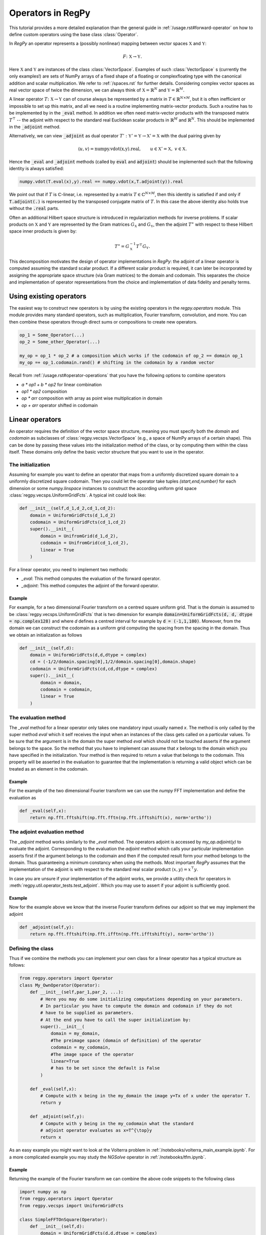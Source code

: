 Operators in RegPy
==================

This tutorial provides a more detailed explanation than the general guide in :ref:`/usage.rst#forward-operator` on how to define custom operators using the base class :class:`Operator`.

In `RegPy` an operator represents a (possibly nonlinear) mapping between vector spaces :math:`\mathbb{X}` and :math:`\mathbb{Y}`:

.. math::
    F\colon \mathbb{X}\to\mathbb{Y}.

Here :math:`\mathbb{X}` and :math:`\mathbb{Y}` are instances of the class :class:`VectorSpace`. Examples of such :class:`VectorSpace` s (currently the only examples!) are sets of NumPy arrays of a fixed shape of a floating or complexfloating type with the canonical addition and scalar multiplication. We refer to :ref:`/spaces.rst` for further details. Considering complex vector spaces as real vector space of twice the dimension, we can always think of :math:`\mathbb{X}= \mathbb{R}^N` and :math:`\mathbb{Y}= \mathbb{R}^M`.

A linear operator :math:`T\colon \mathbb{X}\to\mathbb{Y}` can of course always be represented by a matrix in :math:`\underline{T}\in\mathbb{R}^{N\times M}`, but it is often inefficient or impossible to set up this matrix, and all we need is a routine implementing matrix-vector products. Such a routine has to be implemented by in the :code:`_eval` method. In addition we often need matrix-vector products with the transposed matrix  :math:`\underline{T}^{\top}` -- the adjoint with respect to the standard real Euclidean scalar products in :math:`\mathbb{R}^M` and :math:`\mathbb{R}^N`. This should be implemented in the :code:`_adjoint` method.

Alternatively, we can view  :code:`_adjoint` as dual operator :math:`T':\mathbb{Y}'=\mathbb{Y}\to \mathbb{X}'=\mathbb{X}` with the dual pairing given by

.. math::
    \langle u,v\rangle = \text{numpy.vdot(x,y).real},\qquad u\in \mathbb{X}'=\mathbb{X}, \; v\in \mathbb{X}.

Hence the :code:`_eval` and :code:`_adjoint` methods (called by :code:`eval` and :code:`adjoint`) should be implemented such that the following identity is always satisfied:

.. code-block:: python

    numpy.vdot(T.eval(x),y).real == numpy.vdot(x,T.adjoint(y)).real

We point out that if :math:`T` is :math:`\mathbb{C}`-linear, i.e. represented by a matrix :math:`\underline{T}\in\mathbb{C}^{N\times M}`,
then this identity is satisfied if and only if :code:`T.adjoint(.)` is represented by the transposed conjugate matrix of :math:`\underline{T}`. In this case the above identity also holds true without the :code:`.real` parts.

Often an additional Hilbert space structure is introduced in regularization methods for inverse problems. If scalar products on :math:`\mathbb{X}` and :math:`\mathbb{Y}` are represented by the Gram matrices :math:`G_{\mathbb{X}}` and :math:`G_{\mathbb{Y}}`, then the adjoint :math:`T^{\ast}` with respect to these Hilbert space inner products is given by:

.. math::
    T^{\ast} = G_{\mathbb{X}}^{-1} T^{\top} G_{\mathbb{Y}}.

This decomposition motivates the design of operator implementations in `RegPy`: the adjoint of a linear operator is computed assuming the standard scalar product. If a different scalar product is required, it can later be incorporated by assigning the appropriate space structure (via Gram matrices) to the domain and codomain. This separates the choice and implementation of operator representations from the choice and implementation of data fidelity and penalty terms.

Using existing operators
~~~~~~~~~~~~~~~~~~~~~~~~

The easiest way to construct new operators is by using the existing operators in the `regpy.operators` module. This module provides many standard operators, such as multiplication, Fourier transform, convolution, and more. You can then combine these operators through direct sums or compositions to create new operators.

.. code-block:: python

    op_1 = Some_Operator(...)
    op_2 = Some_other_Operator(...)

    my_op = op_1 * op_2 # a composition which works if the codomain of op_2 == domain op_1
    my_op =+ op_1.codomain.rand() # shifting in the codomain by a random vector

Recall from :ref:`/usage.rst#operator-operations` that you have the following options to combine operators

* `a * op1 + b * op2` for linear combination
* `op1 * op2` composition
* `op * arr` composition with array as point wise multiplication in domain
* `op + arr` operator shifted in codomain


.. _Linear_Operator:

Linear operators
~~~~~~~~~~~~~~~~

An operator requires the definition of the vector space structure, meaning you must specify both the `domain` and `codomain` as subclasses of :class:`regpy.vecsps.VectorSpace` (e.g., a space of NumPy arrays of a certain shape). This can be done by passing these values into the initialization method of the class, or by computing them within the class itself. These domains only define the basic vector structure that you want to use in the operator.

The initialization
------------------

Assuming for example you want to define an operator that maps from a uniformly discretized square domain to a uniformly discretized square codomain. Then you could let the operator take tuples `(start,end,number)` for each dimension or some `numpy.linspace` instances to construct the according uniform grid space :class:`regpy.vecsps.UniformGridFcts`. A typical init could look like:

.. code-block:: python

    def __init__(self,d_1,d_2,cd_1,cd_2):
        domain = UniformGridFcts(d_1,d_2)
        codomain = UniformGridFcts(cd_1,cd_2)
        super().__init__(
            domain = UnifromGrid(d_1,d_2),
            codomain = UnifromGrid(cd_1,cd_2),
            linear = True
        )

For a linear operator, you need to implement two methods:

- `_eval`: This method computes the evaluation of the forward operator.
- `_adjoint`: This method computes the adjoint of the forward operator.

Example
^^^^^^^

For example, for a two dimensional Fourier transform on a centred square uniform grid. That is the domain is assumed to be :class:`regpy.vecsps.UniformGridFcts` that is two dimension for example :code:`domain=UniformGridFcts(d, d, dtype = np.complex128)` and where `d` defines a centred interval for example by :code:`d = (-1,1,100)`. Moreover, from the domain we can construct the codomain as a uniform grid computing the spacing from the spacing in the domain. Thus we obtain an initialization as follows

.. code-block:: python

    def __init__(self,d):
        domain = UniformGridFcts(d,d,dtype = complex)
        cd = (-1/2/domain.spacing[0],1/2/domain.spacing[0],domain.shape)
        codomain = UniformGridFcts(cd,cd,dtype = complex)
        super().__init__(
            domain = domain,
            codomain = codomain,
            linear = True
        )


The evaluation method
---------------------

The `_eval` method for a linear operator only takes one mandatory input usually named `x`. The method is only called by the super
method `eval` which it self receives the input when an instances of the class gets called on a particular values. To be sure that
the argument is in the domain the super method `eval` which should not be touched asserts if the argument belongs to the space.
So the method that you have to implement can assume that `x` belongs to the domain which you have specified in the initialization.
Your method is then required to return a value that belongs to the codomain. This property will be asserted in the evaluation to
guarantee that the implementation is returning a valid object which can be treated as an element in the codomain.

Example
^^^^^^^

For the example of the two dimensional Fourier transform we can use the `numpy` FFT implementation and define the evaluation as

.. code-block:: python

    def _eval(self,x):
        return np.fft.fftshift(np.fft.fftn(np.fft.ifftshift(x), norm='ortho'))

The adjoint evaluation method
-----------------------------

The `_adjoint` method works similarly to the `_eval` method. The operators adjoint is accessed by `my_op.adjoint(y)` to evaluate the adjoint. Corresponding to the evaluation the `adjoint` method which calls your particular implementation asserts first if the argument belongs to the codomain and then if the computed result form your method belongs to the domain. Thus guaranteeing a minimum constancy when using the methods. Most important `RegPy` assumes that the implementation of the adjoint is with respect to the standard real scalar product :math:`\langle x,y\rangle = x^{\top} y`.

In case you are unsure if your implementation of the adjoint works, we provide a utility check for operators in :meth:`regpy.util.operator_tests.test_adjoint`. Which you may use to assert if your adjoint is sufficiently good.

Example
^^^^^^^

Now for the example above we know that the inverse Fourier transform defines our adjoint so that we may implement the adjoint

.. code-block:: python

    def _adjoint(self,y):
        return np.fft.fftshift(np.fft.ifftn(np.fft.ifftshift(y), norm='ortho'))


Defining the class
------------------

Thus if we combine the methods you can implement your own class for a linear operator has a typical structure as follows:

.. code-block:: python

    from regpy.operators import Operator
    class My_OwnOperator(Operator):
        def __init__(self,par_1,par_2, ...):
            # Here you may do some initializing computations depending on your parameters.
            # In particular you have to compute the domain and codomain if they do not
            # have to be supplied as parameters.
            # At the end you have to call the super initialization by:
            super().__init__(
                domain = my_domain,
                #The preimage space (domain of definition) of the operator
                codomain = my_codomain,
                #The image space of the operator
                linear=True
                # has to be set since the default is False
            )

        def _eval(self,x):
            # Compute with x being in the my_domain the image y=Tx of x under the operator T.
            return y

        def _adjoint(self,y):
            # Compute with y being in the my_codomain what the standard
            # adjoint operator evaluates as x=T^{\top}y
            return x

As an easy example you might want to look at the Volterra problem in :ref:`/notebooks/volterra_main_example.ipynb`.
For a more complicated example you may study the `NGSolve` operator in :ref:`/notebooks/tfm.ipynb`.

Example
^^^^^^^

Returning the example of the Fourier transform we can combine the above code snippets to the following class

.. code-block:: python

    import numpy as np
    from regpy.operators import Operator
    from regpy.vecsps import UniformGridFcts

    class SimpleFFTOnSquare(Operator):
        def __init__(self,d):
            domain = UniformGridFcts(d,d,dtype = complex)
            # Compute dual grid arising if FFT is used as an approximation of the continuous Fourier transform
            cd = (-1/2/domain.spacing[0],1/2/domain.spacing[0],domain.shape[0])
            codomain = UniformGridFcts(cd,cd,dtype = complex)
            super().__init__(
                domain = domain,
                codomain = codomain,
                linear = True
            )

        def _eval(self,x):
            return np.fft.fftshift(np.fft.fftn(np.fft.ifftshift(x), norm='ortho'))

        def _adjoint(self,y):
            return np.fft.fftshift(np.fft.ifftn(np.fft.ifftshift(y), norm='ortho'))

This example is a simplified version of the Fourier transform implementated in the :mod:`regpy.operators`.

.. _Non-linear_operators:

Non-linear operators
~~~~~~~~~~~~~~~~~~~~

For non-linear operators, you similarly need to define the domain and codomain when initializing. However, the structure of the evaluation has changed. The evaluation of the non-linear forward model remains and is associated with the `_eval` method. However, to approximately solve the associated operator equation, we typically need its linearization, i.e., its Fréchet derivative and the adjoint of the Fréchet derivative.

A core idea in the design of nonlinear operators in `RegPy` is to enforce a connection between the evaluation and the linearization. The reason is that you typically need evaluations of the operator and its derivative at the same points, and often evaluations of directional derivatives at the same point in many directions. The operations often share many computations that need to be done only once. Therefore, the linear operator :math:`F'[x]` is optionally provided together with the evaluation function :math:`F(x)`. More specifically, `RegPy` enforces this connection, by two main implementation choices:

* The derivate is accessed by calling the :meth:`linearize` of the operator which evaluates the operator where it might precompute objects needed for the derivate and then returns both the evaluation and the derivative as a linear operator.
* Whenever the operator gets re-evaluated at another point, the derivate at the old evalution point is revoked and is then not accessible any more.

The main reason to enforce such a connection between evaluation and derivate is to prevent simultaneous use of derivatives at different points. This would require simultaneous storage of the precomputations associated to the evaluations at these different points, which is not need in most cases. If you really need to use derivates at different points simultaneously,  then you have to make a copy of the derivate.

The methods for evaluation, derivative and adjoint
--------------------------------------------------

For the structure of a non-linear operator explained above, you need to implement the following methods:

* `_eval`: Given :math:`x`, this method computes :math:`F(x)`, i.e. it evaluates the forward operator. It must also accept two extra optional boolean arguments, `derivative` and `adjoint_derivative`. These arguments determine whether you want to compute the derivative and/or the composition of the adjoint and the derivative. More details below in :ref:`eval_nonlinear`
* `_derivative`:  This method computes  :math:`F'[x]h` given :math:`h`, i.e.  the derivative of the forward operator in direction :math:`h` . The point :math:`x` is not an argument of the method, and users should not call this method directly. They rather first call  the `linearize` method of the operator with argument `x`, which in turn calls :code:`_eval` with argument `x` and `linearize=true` to obtain a (virtual) Jacobian :math:`F'[x]`. If this virtual Jacobian is evaluated, it will call this method.
* `_adjoint`: This method computes the adjoint of the derivative of the forward operator, i.e., :math:`F'[x]^{\top}y`. Again, :math:`x` is not an argument of this method, but it will be called by the virtual Jacobian :math:`F'[x]` if the adjoint of the Jacobian is called by the user.

.. _eval_nonlinear:

The _eval method
^^^^^^^^^^^^^^^^

Now the core principle of the evaluation method has not changed compared to a linear operator. The only additional requirement is to incorporated the optional boolean arguments `derivative` and `adjoint_derivative`. The second argument is only interesting to you if you want to implement a combined evaluation of the adjoint and derivative (More details in :ref:`Adjoint_Derivative`).

As already pointed out above and addressed in more detail later in :ref:`Linearization_Method` we want to associate the derivate with a evaluation to get a full linearization. However, the evaluation of the derivative at a specific location depends on the point at which we evalute and maybe we can precompute certain objects that are later required when evaluation the derivative or its adjoint. These computations might take some time thus we do not want to precompute every time that we evaluate. Hence, we can use the optional argument `derivative` which is only true if we want to compute the derivative. Thus we may put into the evaluation method anything that we need to precompute to by putting it behind an if statement. Thus we have the structure

.. code-block:: python

    def _eval(self,x, derivative = False, adjoint_derivative = False):
            # Compute with x being in the my_domain what the operator evaluates as y=Tx
            if derivative:
                self.x = x # Storing the location at which the linearization takes place
                # make necessary precomputations for derivative at x
            return y

In this general structure we store the point at which we computed the derivate as the attribute `x` of the operator. This attributes are then passed to the derivate.

The _derivative and _adjoint method
^^^^^^^^^^^^^^^^^^^^^^^^^^^^^^^^^^^

Now assuming you have already made all the precomputations such that you would be able to define the linear operator :math:`F'[x]`. Now if you recall (:ref:`Linear_Operator`) a linear operator only need to define what its evaluation and its adjoint are. So now you can think of :meth:`_derivative` as the :meth:`_eval` of the linear operator :math:`F'[x]` and the :meth:`_adjoint` is now the adjoint of this linear operator :math:`F'[x]^\ast`. Moreover, this is exactly how `RegPy` treats these methods. The derivate is itself just a linear operator, which is particularly linked to its full non-linear operator using the methods and attributes that are associated with it. In particular, the full non-linear operator instance can be revoked by this its derivative in case it gets reevaluated at a different location.

.. _Linearization_Method:

What happens when you linearize
-------------------------------

Thus, when `RegPy` linearizes an operator by calling its `linearize` method at a point :math:`x`, the following steps occur:

1. The operator is evaluated, and the optional argument `derivative=True` is passed, so that the `_eval` method knows a derivative is required.
2. In this case the operator prepares the linearization by storing as attributes any intermediate quantities which arise in the evaluation of the operator and which are needed again for the evaluation of the derivative.
3. The linearize method returns both the evaluation (as an object in the codomain) and the derivative, represented as an :class:`Operator` mapping from the domain to the codomain.

.. code-block:: python

    y, derive = my_op.linearize(x)

Note that the optional third argument is only necessary, if you wish to also get the composition of the adjoint and derivate :math:`F'[x]^\ast F'[x]`. Then `linearize` returns a third object that is also an operator mapping from the domain to the domain.

.. code-block:: python

    y, derive, adjoint_deriv = my_op.linearize(x,adjoint_derivative=True)

Thus a typical implementation would look like this:

.. code-block:: python

    from regpy.operators import Operator

    class My_OwnOperator(Operator):
        def __init__(self,par_1,par_2, ...):
            # Here you may do some initializing computations depending on your parameter
            # In particular you have to compute the domain and codomain if you do not supply them as parameter
            # At the end you have to call the super initialization by:
            super().__init__(
                domain = my_domain, #The preimage space (or domain) X of the operator
                codomain = my_codomain, #The the image space of the operator
                linear=False # can also be left since the default is False
            )

        def _eval(self,x, derivative = False, adjoint_derivative = False):
            # Compute with x being in the my_domain the image y=F(x) of x under F
            if derivative:
                self.x = x # Storing the point at which the operator is linearized
                # make necessary precomputations for derivative at x
            if adjoint_derivative:
                # make necessary precomputations for the composition of adjoint and derivative
            return y

        def _derivative(self,h):
            # compute for h in the my_domain the derivative y = F'[self.x](h) at the point self.x saved by _eval
            return y

        def _adjoint(self,y):
            # Compute with y being in the my_codomain what the standard adjoint of the derivative x = F'[self.x]*(y) at the predefined location self.x
            return x


Example
-------

Let us discuss as an example the simple observation operator associated with phase retrieval given by the composition of the point-wise squared modulus operator and the Fourier transform :math:`x\mapsto |\mathcal{F}(x)|^2`. The operators initialization just takes some uniform centred domain and defines the codomain the real vector space of the corresponding Fourier space.

.. code-block:: python

    def __init__(self,domain):
        # Compute dual grid arising if FFT is used as an approximation of the continuous Fourier transform
        self.cd = (-1/2/domain.spacing[0],1/2/domain.spacing[0],domain.shape[0])
        codomain = UniformGridFcts(cd,cd)
        super().__init__(
            domain = domain,
            codomain = codomain,
            linear = True
        )

Recall that the derivate of the squared modulus :math:`Sq\colon x\mapsto |x|^2` at a point :math:`f` is given by :math:`h\mapsto 2\Re(\overline{f}\cdot h)`. Moreover, as the Fourier transform is linear the derivative is given by itself that is :math:`\mathcal{F}'[x](h)=\mathcal{F}(h)`. Hence using the chain rule for the Fréchet derivative that is :math:`(G\circ F)'[f]h=G'[F(f)]F'[f]h` we obtain

.. math::
    (Sq\circ\mathcal{F})'[f]h=Sq'[\mathcal{F}(f)]\mathcal{F}'[f]h = Sq'[\mathcal{F}(f)]\mathcal{F}(h).

Moreover, for the adjoint we obtain

.. math::
    (Sq\circ\mathcal{F})'[f]^\ast y= \mathcal{F}^\ast Sq'[\mathcal{F}(f)]^\ast y.


Thus both for the derivative and its adjoint we need :math:`\mathcal{F}(f)` the Fourier transform of the point :math:`f` at which we linearize. Hence, when we want to linearize and execute :code:`_eval` with the option code:`differentiate=True`, indicating that we want to differentiate at :math:`x`, we should store :math:`\mathcal{F}(f)`. Hence we obtain the evaluation method

.. code-block:: python

    def _eval(self, x, differentiate=False):
        y = np.fft.fftshift(np.fft.fftn(np.fft.ifftshift(x), norm='ortho'))
        if differentiate:
            self._factor = y
        return y.real**2 + y.imag**2

The method :meth:`_derivative` implements the :math:`(Sq\circ\mathcal{F})'[f]h` for any :math:`h` as a method that handles the evaluation of the derivative. That is, given an input :math:`h` in the domain the output is given by :math:`2\Re(\overline{\mathcal{F}(f)}\cdot h)`. Since we already stored the factor :math:`\mathcal{F}(f)` as an attribute we can simply define this method by

.. code-block:: python

    def _derivative(self, h):
        return 2*(self._factor.conj() * np.fft.fftshift(np.fft.fftn(np.fft.ifftshift(h), norm='ortho'))).real

It remains to define the adjoint of the derivative which as stated above is defined by :math:`y\mapsto \mathcal{F}^\ast(2\mathcal{F}(f)y)`. Thus we can use the precomputed factor as the point-wise multiplier and define the adjoint by

.. code-block:: python

    def _adjoint(self, y):
        return np.fft.fftshift(np.fft.ifftn(np.fft.ifftshift(2*self._factor * y), norm='ortho'))

Combining the above methods we obtain the observation operator appearing in Phase retrieval problems by

.. code-block:: python

    import numpy as np
    from regpy.vecsps import UniformGridFcts
    from regpy.operators import Operator

    class Observation(Operator):

        def __init__(self,domain):
            # Compute dual grid arising if FFT is used as an approximation of the continuous Fourier transform
            self.cd = (-1/2/domain.spacing[0],1/2/domain.spacing[0],domain.shape[0])
            codomain = UniformGridFcts(cd,cd)
            super().__init__(
                domain = domain,
                codomain = codomain,
                linear = False
            )

        def _eval(self, x, differentiate=False):
            y = np.fft.fftshift(np.fft.fftn(np.fft.ifftshift(x), norm='ortho'))
            if differentiate:
                self._factor = y
            return y.real**2 + y.imag**2

        def _derivative(self, h):
            return 2*(self._factor.conj() * np.fft.fftshift(np.fft.fftn(np.fft.ifftshift(h), norm='ortho'))).real

        def _adjoint(self, y):
            return np.fft.fftshift(np.fft.ifftn(np.fft.ifftshift(2*self._factor * y), norm='ortho'))

The great benefit of RegPy is that you are not require to implement the composition and compute the derivate your self. Rather you can implement each operator by its own and then combine them by composing them. Hence for this example the same operator is implemented with

.. code-block:: python

    from regpy.operators import SquaredModulus, FourierTransform
    from regpy.vecsps import UniformGridFcts

    domain = UniformGridFcts((-1,1,100),(-1,1,100), dtype = complex)

    ft = FourierTransform(domain,centered=True)
    sqm = SquaredModulus(ft.codomain)

    observe = sqm * ft


Further examples
^^^^^^^^^^^^^^^^

As an easy example you might want to have a look at the Volterra problem in :ref:`/notebooks/volterra_main_example.ipynb`.For the exponent not equal one we have a non-linear operator.


`ngsolve` Operators
~~~~~~~~~~~~~~~~~~~

`RegPy` offers an interface for `ngsolve` to allow for implementations of your favourite inverse problem with a nice pde solver and use `RegPy` to regularize. For this the library provides 3 extra modules in the operators `regpy.operators.ngsolve`, the Hilbert spaces `regpy.hilbert.ngsolve` and for functionals `regpy.functionals.ngsolve`.

Note that even for these type of operators `RegPy` requires you to implement the adjoint with respect to the standard scalar product!

If you want to implement your own operator you should use the base class :class:`NgsOperator`. With this you have already some basic methods to deal with the `numpy` interface in `RegPy` and the `ngsolve` interface.

.. caution::
    This Interface will be changed

For many problems that are based upon a scalar parameter identification problem using a second order elliptic linear pde we have implemented an operator base class :class:`SecondOrderEllipticCoefficientPDE`. You can use this class to define your own operator and what remains to do is to implement you bilinear from and linear form to define such an operator. For an example checkout diffusion problem in :ref:`/notebooks/diffusion_coefficient.ipynb`.

.. _Adjoint_Derivative:

Combined adjoint and derivative
~~~~~~~~~~~~~~~~~~~~~~~~~~~~~~~~

For some operators more efficient implementations of the composition of adjoint and derivative than the straightforward one exist.
E.g., for inverse problems with correlation data the codomain of the operator is often so large that elements of this space would not fit into memory.
In this case one can redefine the method `_adjoint_derivative` of the operator as follows:

.. code-block:: python

    def _adjoint_derivative(self,x):
    # compute for x in the my_domain the composition of derivative and its adjoint x = F'[self.x]*F'[self.x](x) at the predefined location self.x
    return x

.. warning::
    Note that this simplification is currently under further development and the released branch currently contains no solvers that rely on this reduction!
